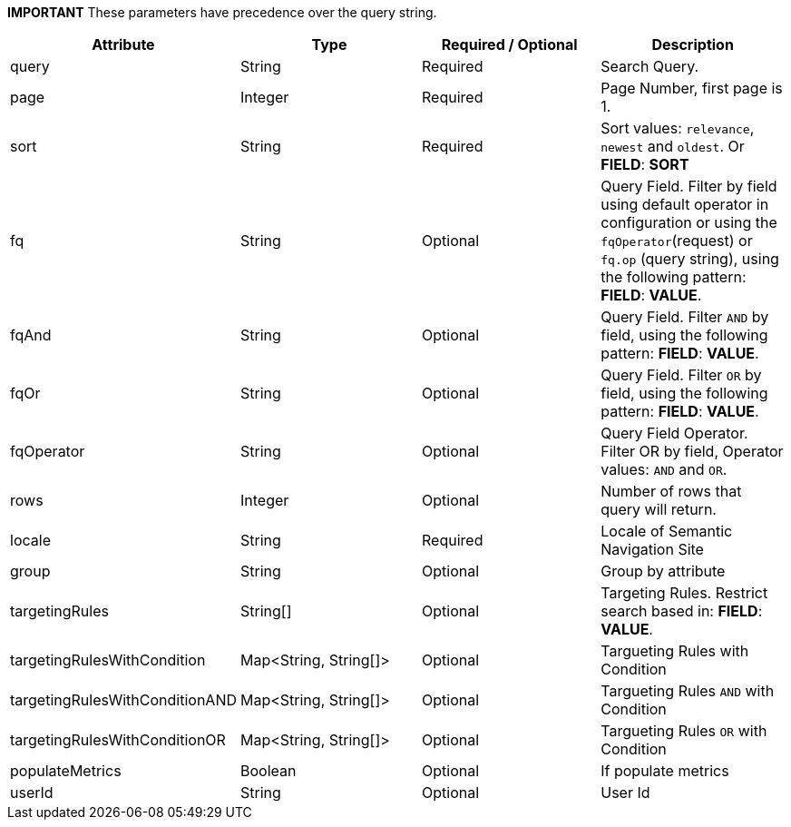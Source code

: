 
*IMPORTANT* These parameters have precedence over the query string.

[%header,cols=4*] 
|===
| Attribute | Type | Required / Optional | Description
| query | String | Required | Search Query.
| page | Integer | Required | Page Number, first page is 1.
| sort | String | Required | Sort values: `relevance`, `newest` and `oldest`. Or *FIELD*: *SORT*
| fq | String | Optional | Query Field. Filter by field using default operator in configuration or using the `fqOperator`(request) or `fq.op` (query string), using the following pattern: *FIELD*: *VALUE*.
| fqAnd | String | Optional | Query Field. Filter `AND` by field, using the following pattern: *FIELD*: *VALUE*.
| fqOr | String | Optional | Query Field. Filter `OR` by field, using the following pattern: *FIELD*: *VALUE*.
| fqOperator | String | Optional | Query Field Operator. Filter OR by field, Operator values: `AND` and `OR`.
| rows | Integer|  Optional | Number of rows that query will return.
| locale | String | Required | Locale of Semantic Navigation Site
| group | String | Optional | Group by attribute
| targetingRules | String[] | Optional | Targeting Rules. Restrict search based in: *FIELD*: *VALUE*.
| targetingRulesWithCondition |  Map<String, String[]> | Optional | Targueting Rules with Condition
| targetingRulesWithConditionAND |  Map<String, String[]> | Optional | Targueting Rules `AND` with Condition
| targetingRulesWithConditionOR | Map<String, String[]> | Optional | Targueting Rules `OR` with Condition
| populateMetrics | Boolean | Optional | If populate metrics
| userId | String| Optional | User Id 
|===